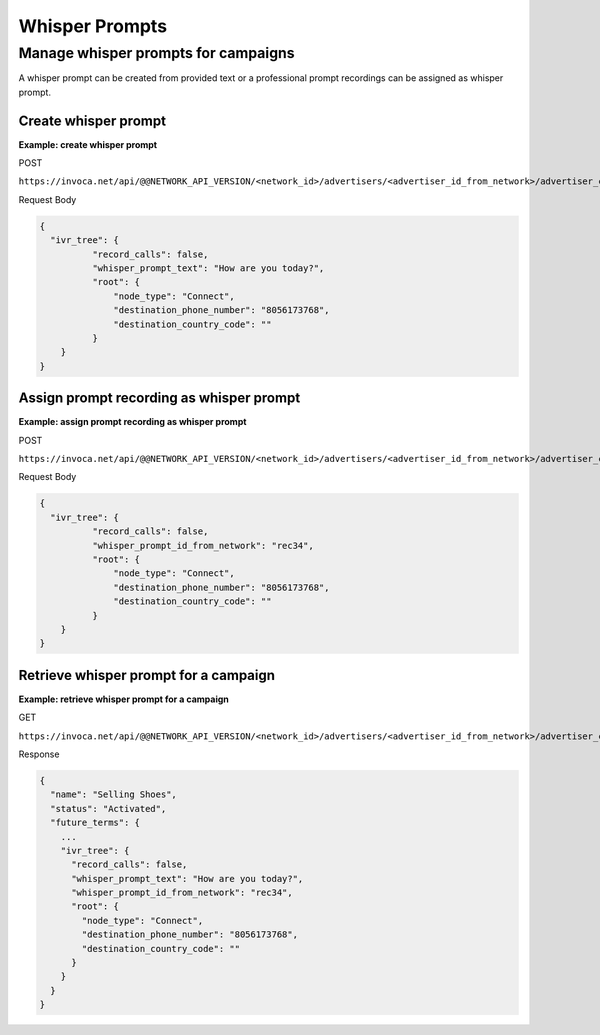 Whisper Prompts
===============

Manage whisper prompts for campaigns
""""""""""""""""""""""""""""""""""""

A whisper prompt can be created from provided text or a professional prompt recordings can be assigned as whisper prompt.

Create whisper prompt
~~~~~~~~~~~~~~~~~~~~~

**Example: create whisper prompt**

POST

``https://invoca.net/api/@@NETWORK_API_VERSION/<network_id>/advertisers/<advertiser_id_from_network>/advertiser_campaigns/<advertiser_campaign_id_from_network>.json``

Request Body

.. code-block:: json

  {
    "ivr_tree": {
            "record_calls": false,
            "whisper_prompt_text": "How are you today?",
            "root": {
                "node_type": "Connect",
                "destination_phone_number": "8056173768",
                "destination_country_code": ""
            }
      }
  }

Assign prompt recording as whisper prompt
~~~~~~~~~~~~~~~~~~~~~~~~~~~~~~~~~~~~~~~~~

**Example: assign prompt recording as whisper prompt**

POST

``https://invoca.net/api/@@NETWORK_API_VERSION/<network_id>/advertisers/<advertiser_id_from_network>/advertiser_campaigns/<advertiser_campaign_id_from_network>.json``

Request Body

.. code-block:: json

  {
    "ivr_tree": {
            "record_calls": false,
            "whisper_prompt_id_from_network": "rec34",
            "root": {
                "node_type": "Connect",
                "destination_phone_number": "8056173768",
                "destination_country_code": ""
            }
      }
  }

Retrieve whisper prompt for a campaign
~~~~~~~~~~~~~~~~~~~~~~~~~~~~~~~~~~~~~~

**Example: retrieve whisper prompt for a campaign**

GET

``https://invoca.net/api/@@NETWORK_API_VERSION/<network_id>/advertisers/<advertiser_id_from_network>/advertiser_campaigns/<advertiser_campaign_id_from_network>.json``

Response

.. code-block:: json

  {
    "name": "Selling Shoes",
    "status": "Activated",
    "future_terms": {
      ...
      "ivr_tree": {
        "record_calls": false,
        "whisper_prompt_text": "How are you today?",
        "whisper_prompt_id_from_network": "rec34",
        "root": {
          "node_type": "Connect",
          "destination_phone_number": "8056173768",
          "destination_country_code": ""
        }
      }
    }
  }
